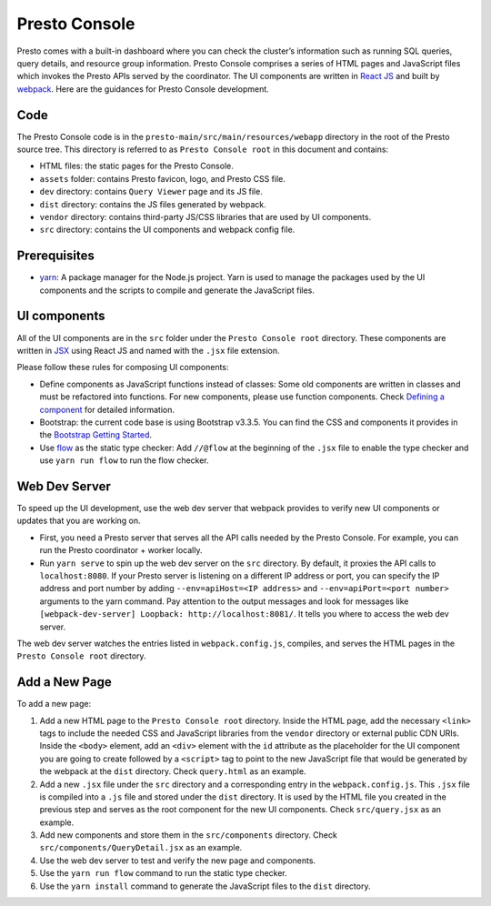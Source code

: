 ==============
Presto Console
==============

Presto comes with a built-in dashboard where you can check the cluster’s information such as running SQL queries,
query details, and resource group information. Presto Console comprises a series of HTML pages and JavaScript
files which invokes the Presto APIs served by the coordinator. The UI components are written in
`React JS <https://react.dev/>`_ and built by `webpack <https://webpack.js.org/>`_. Here are the guidances
for Presto Console development.

Code
----

The Presto Console code is in the ``presto-main/src/main/resources/webapp`` directory in the root of the
Presto source tree. This directory is referred to as ``Presto Console root`` in this document and contains:

- HTML files: the static pages for the Presto Console.
- ``assets`` folder: contains Presto favicon, logo, and Presto CSS file.
- ``dev`` directory: contains ``Query Viewer`` page and its JS file.
- ``dist`` directory: contains the JS files generated by webpack.
- ``vendor`` directory: contains third-party JS/CSS libraries that are used by UI components.
- ``src`` directory: contains the UI components and webpack config file.

Prerequisites
-------------

- `yarn <https://yarnpkg.com/>`_: A package manager for the Node.js project. Yarn is used to manage the packages
  used by the UI components and the scripts to compile and generate the JavaScript files.

UI components
-------------

All of the UI components are in the ``src`` folder under the ``Presto Console root`` directory.  These components are
written in `JSX <https://react.dev/learn/writing-markup-with-jsx>`_ using React JS and named with the ``.jsx``
file extension.

Please follow these rules for composing UI components:

- Define components as JavaScript functions instead of classes: Some old components are written in classes and
  must be refactored into functions. For new components, please use function components. Check
  `Defining a component  <https://react.dev/learn/your-first-component#defining-a-component>`_ for detailed information.
- Bootstrap: the current code base is using Bootstrap v3.3.5. You can find the CSS and components it provides
  in the `Bootstrap Getting Started <https://bootstrapdocs.com/v3.3.5/docs/getting-started/>`_.
- Use `flow <https://flow.org/>`_ as the static type checker:  Add ``//@flow`` at the beginning of the ``.jsx`` file
  to enable the type checker and use ``yarn run flow`` to run the flow checker.

Web Dev Server
--------------

To speed up the UI development, use the web dev server that webpack provides to verify new UI components or updates
that you are working on.

- First, you need a Presto server that serves all the API calls needed by the Presto Console. For example, you can run the
  Presto coordinator + worker locally.
- Run ``yarn serve`` to spin up the web dev server on the ``src`` directory. By default, it proxies the API calls to
  ``localhost:8080``. If your Presto server is listening on a different IP address or port, you can specify the IP address
  and port number by adding ``--env=apiHost=<IP address>`` and ``--env=apiPort=<port number>`` arguments to the yarn command.
  Pay attention to the output messages and look for messages like ``[webpack-dev-server] Loopback: http://localhost:8081/``.
  It tells you where to access the web dev server.

The web dev server watches the entries listed in ``webpack.config.js``, compiles, and serves the HTML pages in the ``Presto Console root``
directory.

Add a New Page
--------------

To add a new page:

1. Add a new HTML page to the ``Presto Console root`` directory. Inside the HTML page, add the necessary ``<link>`` tags to include
   the needed CSS and JavaScript libraries from the ``vendor`` directory or external public CDN URIs. Inside the ``<body>`` element,
   add an ``<div>`` element with the ``id`` attribute as the placeholder for the UI component you are going to create
   followed by a ``<script>`` tag to point to the new JavaScript file that would be generated by the webpack at the ``dist`` directory.
   Check ``query.html`` as an example.
2. Add a new ``.jsx`` file under the ``src`` directory and a corresponding entry in the ``webpack.config.js``. This ``.jsx`` file is
   compiled into a ``.js`` file and stored under the ``dist`` directory. It is used by the HTML file you created in the previous step and
   serves as the root component for the new UI components. Check ``src/query.jsx`` as an example.
3. Add new components and store them in the ``src/components`` directory. Check ``src/components/QueryDetail.jsx`` as an example.
4. Use the web dev server to test and verify the new page and components.
5. Use the ``yarn run flow`` command to run the static type checker.
6. Use the ``yarn install`` command to generate the JavaScript files to the ``dist`` directory.
